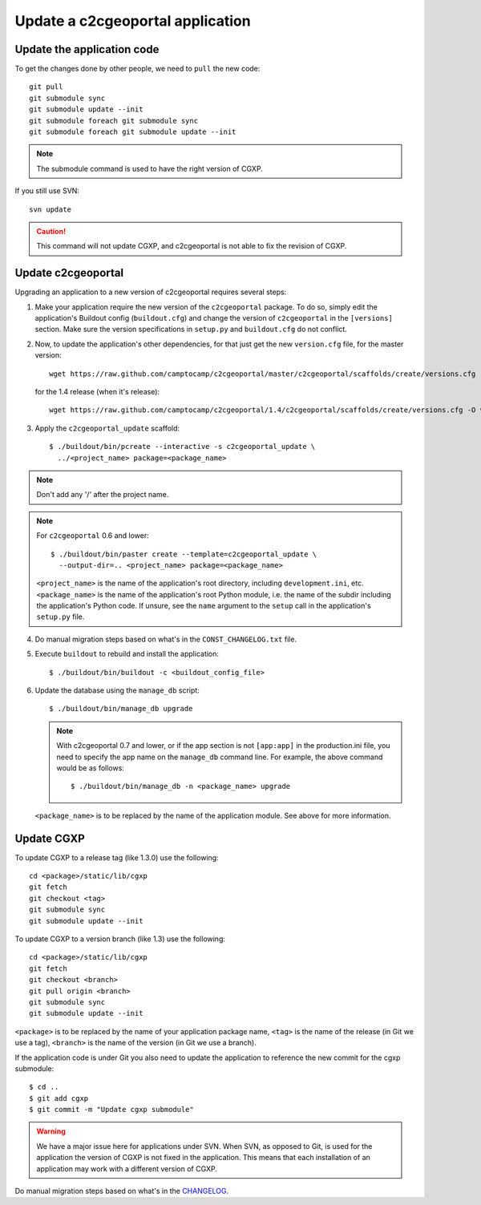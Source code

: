 .. _integrator_update_application:

Update a c2cgeoportal application
---------------------------------

Update the application code
~~~~~~~~~~~~~~~~~~~~~~~~~~~

To get the changes done by other people, we need to ``pull`` the new code::

    git pull
    git submodule sync
    git submodule update --init
    git submodule foreach git submodule sync
    git submodule foreach git submodule update --init

.. note::
   The submodule command is used to have the right version of CGXP.

If you still use SVN::

    svn update

.. caution::
   This command will not update CGXP, and c2cgeoportal is not able to
   fix the revision of CGXP.

Update c2cgeoportal
~~~~~~~~~~~~~~~~~~~

Upgrading an application to a new version of c2cgeoportal requires several
steps:

1. Make your application require the new version of the ``c2cgeoportal``
   package. To do so, simply edit the application's Buildout config
   (``buildout.cfg``) and change the version of ``c2cgeoportal`` in the
   ``[versions]`` section. Make sure the version specifications in ``setup.py``
   and ``buildout.cfg`` do not conflict.

2. Now, to update the application's other dependencies,
   for that just get the new ``version.cfg`` file, for the master version::

       wget https://raw.github.com/camptocamp/c2cgeoportal/master/c2cgeoportal/scaffolds/create/versions.cfg -O versions.cfg

   for the 1.4 release (when it's release)::

       wget https://raw.github.com/camptocamp/c2cgeoportal/1.4/c2cgeoportal/scaffolds/create/versions.cfg -O versions.cfg

3. Apply the ``c2cgeoportal_update`` scaffold::

       $ ./buildout/bin/pcreate --interactive -s c2cgeoportal_update \
         ../<project_name> package=<package_name>

.. note::
    Don't add any '/' after the project name.

.. note::
   For ``c2cgeoportal`` 0.6 and lower::

       $ ./buildout/bin/paster create --template=c2cgeoportal_update \
         --output-dir=.. <project_name> package=<package_name>

   ``<project_name>`` is the name of the application's root directory,
   including ``development.ini``, etc.  ``<package_name>`` is the name of the
   application's root Python module, i.e. the name of the subdir including the
   application's Python code. If unsure, see the ``name`` argument to the
   ``setup`` call in the application's ``setup.py`` file.

4. Do manual migration steps based on what's in the ``CONST_CHANGELOG.txt``
   file.

5. Execute ``buildout`` to rebuild and install the application::

       $ ./buildout/bin/buildout -c <buildout_config_file>

6. Update the database using the ``manage_db`` script::

       $ ./buildout/bin/manage_db upgrade


   .. note::

        With c2cgeoportal 0.7 and lower, or if the app section is not ``[app:app]``
        in the production.ini file, you need to specify the app name on the
        ``manage_db`` command line. For example, the above command would be as
        follows::

           $ ./buildout/bin/manage_db -n <package_name> upgrade

   ``<package_name>`` is to be replaced by the name of the application module.
   See above for more information.


Update CGXP
~~~~~~~~~~~

To update CGXP to a release tag (like 1.3.0) use the following::

    cd <package>/static/lib/cgxp
    git fetch
    git checkout <tag>
    git submodule sync
    git submodule update --init

To update CGXP to a version branch (like 1.3) use the following::

    cd <package>/static/lib/cgxp
    git fetch
    git checkout <branch>
    git pull origin <branch>
    git submodule sync
    git submodule update --init

``<package>`` is to be replaced by the name of your application package name,
``<tag>`` is the name of the release (in Git we use a tag),
``<branch>`` is the name of the version (in Git we use a branch).

If the application code is under Git you also need to update the application
to reference the new commit for the cgxp submodule::

    $ cd ..
    $ git add cgxp
    $ git commit -m "Update cgxp submodule"

.. warning::

    We have a major issue here for applications under SVN. When SVN, as
    opposed to Git, is used for the application the version of CGXP is
    not fixed in the application. This means that each installation of
    an application may work with a different version of CGXP.

Do manual migration steps based on what's in the
`CHANGELOG <https://github.com/camptocamp/cgxp/blob/master/CHANGELOG.rst>`_.
